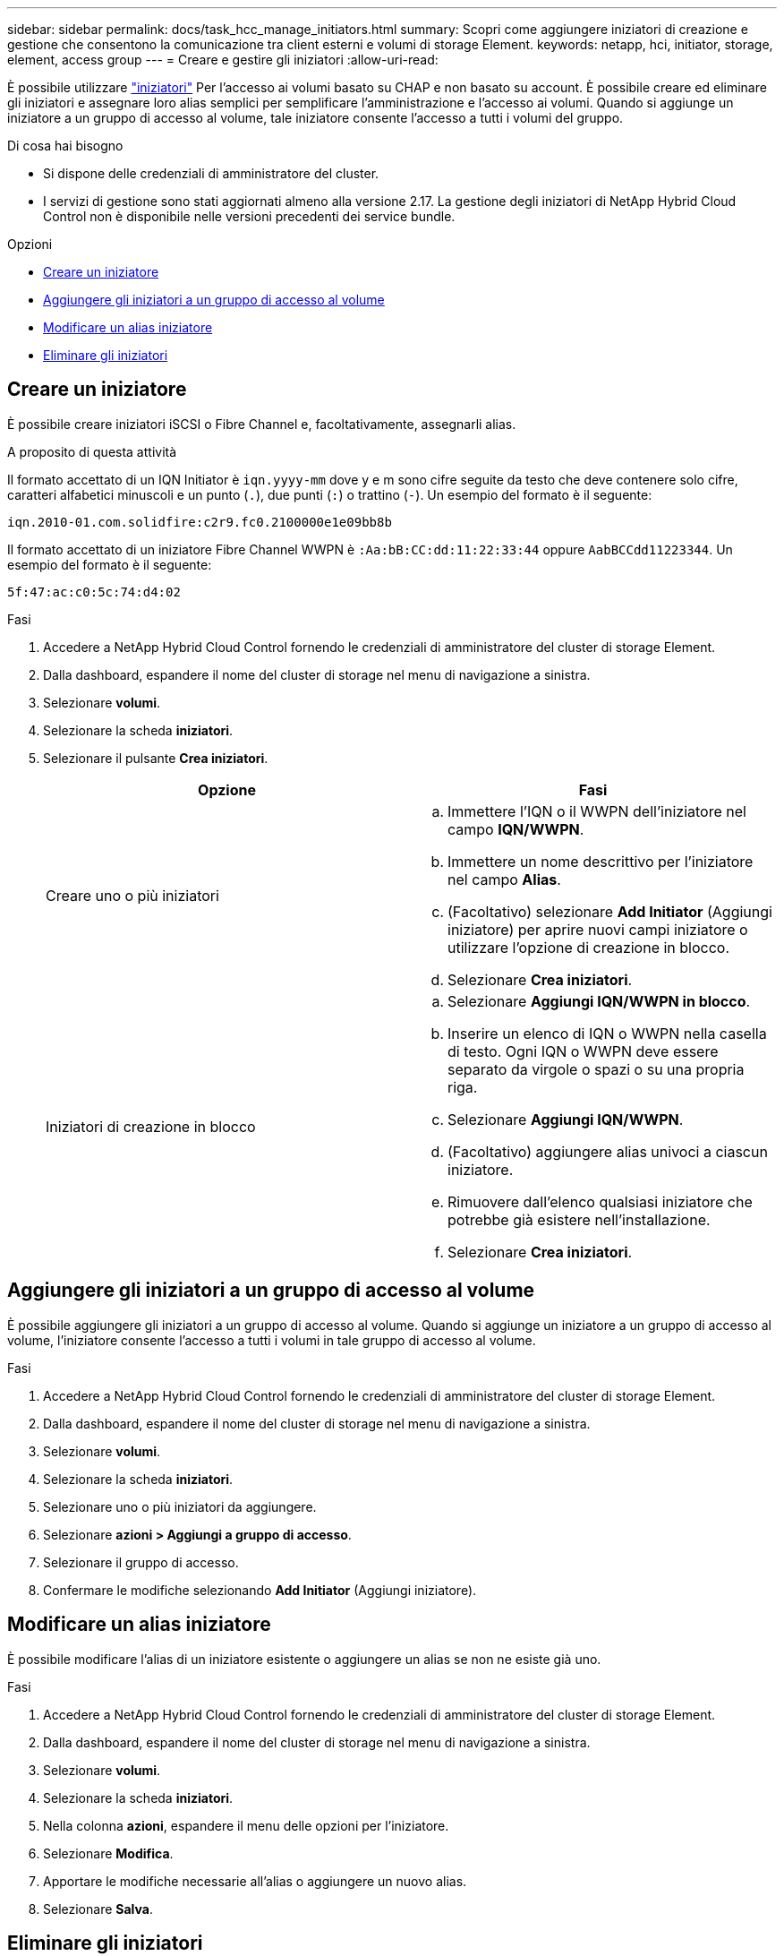 ---
sidebar: sidebar 
permalink: docs/task_hcc_manage_initiators.html 
summary: Scopri come aggiungere iniziatori di creazione e gestione che consentono la comunicazione tra client esterni e volumi di storage Element. 
keywords: netapp, hci, initiator, storage, element, access group 
---
= Creare e gestire gli iniziatori
:allow-uri-read: 


[role="lead"]
È possibile utilizzare link:concept_hci_initiators.html["iniziatori"] Per l'accesso ai volumi basato su CHAP e non basato su account. È possibile creare ed eliminare gli iniziatori e assegnare loro alias semplici per semplificare l'amministrazione e l'accesso ai volumi. Quando si aggiunge un iniziatore a un gruppo di accesso al volume, tale iniziatore consente l'accesso a tutti i volumi del gruppo.

.Di cosa hai bisogno
* Si dispone delle credenziali di amministratore del cluster.
* I servizi di gestione sono stati aggiornati almeno alla versione 2.17. La gestione degli iniziatori di NetApp Hybrid Cloud Control non è disponibile nelle versioni precedenti dei service bundle.


.Opzioni
* <<Creare un iniziatore>>
* <<Aggiungere gli iniziatori a un gruppo di accesso al volume>>
* <<Modificare un alias iniziatore>>
* <<Eliminare gli iniziatori>>




== Creare un iniziatore

È possibile creare iniziatori iSCSI o Fibre Channel e, facoltativamente, assegnarli alias.

.A proposito di questa attività
Il formato accettato di un IQN Initiator è `iqn.yyyy-mm` dove y e m sono cifre seguite da testo che deve contenere solo cifre, caratteri alfabetici minuscoli e un punto (`.`), due punti (`:`) o trattino (`-`). Un esempio del formato è il seguente:

[listing]
----
iqn.2010-01.com.solidfire:c2r9.fc0.2100000e1e09bb8b
----
Il formato accettato di un iniziatore Fibre Channel WWPN è `:Aa:bB:CC:dd:11:22:33:44` oppure `AabBCCdd11223344`. Un esempio del formato è il seguente:

[listing]
----
5f:47:ac:c0:5c:74:d4:02
----
.Fasi
. Accedere a NetApp Hybrid Cloud Control fornendo le credenziali di amministratore del cluster di storage Element.
. Dalla dashboard, espandere il nome del cluster di storage nel menu di navigazione a sinistra.
. Selezionare *volumi*.
. Selezionare la scheda *iniziatori*.
. Selezionare il pulsante *Crea iniziatori*.
+
|===
| Opzione | Fasi 


| Creare uno o più iniziatori  a| 
.. Immettere l'IQN o il WWPN dell'iniziatore nel campo *IQN/WWPN*.
.. Immettere un nome descrittivo per l'iniziatore nel campo *Alias*.
.. (Facoltativo) selezionare *Add Initiator* (Aggiungi iniziatore) per aprire nuovi campi iniziatore o utilizzare l'opzione di creazione in blocco.
.. Selezionare *Crea iniziatori*.




| Iniziatori di creazione in blocco  a| 
.. Selezionare *Aggiungi IQN/WWPN in blocco*.
.. Inserire un elenco di IQN o WWPN nella casella di testo. Ogni IQN o WWPN deve essere separato da virgole o spazi o su una propria riga.
.. Selezionare *Aggiungi IQN/WWPN*.
.. (Facoltativo) aggiungere alias univoci a ciascun iniziatore.
.. Rimuovere dall'elenco qualsiasi iniziatore che potrebbe già esistere nell'installazione.
.. Selezionare *Crea iniziatori*.


|===




== Aggiungere gli iniziatori a un gruppo di accesso al volume

È possibile aggiungere gli iniziatori a un gruppo di accesso al volume. Quando si aggiunge un iniziatore a un gruppo di accesso al volume, l'iniziatore consente l'accesso a tutti i volumi in tale gruppo di accesso al volume.

.Fasi
. Accedere a NetApp Hybrid Cloud Control fornendo le credenziali di amministratore del cluster di storage Element.
. Dalla dashboard, espandere il nome del cluster di storage nel menu di navigazione a sinistra.
. Selezionare *volumi*.
. Selezionare la scheda *iniziatori*.
. Selezionare uno o più iniziatori da aggiungere.
. Selezionare *azioni > Aggiungi a gruppo di accesso*.
. Selezionare il gruppo di accesso.
. Confermare le modifiche selezionando *Add Initiator* (Aggiungi iniziatore).




== Modificare un alias iniziatore

È possibile modificare l'alias di un iniziatore esistente o aggiungere un alias se non ne esiste già uno.

.Fasi
. Accedere a NetApp Hybrid Cloud Control fornendo le credenziali di amministratore del cluster di storage Element.
. Dalla dashboard, espandere il nome del cluster di storage nel menu di navigazione a sinistra.
. Selezionare *volumi*.
. Selezionare la scheda *iniziatori*.
. Nella colonna *azioni*, espandere il menu delle opzioni per l'iniziatore.
. Selezionare *Modifica*.
. Apportare le modifiche necessarie all'alias o aggiungere un nuovo alias.
. Selezionare *Salva*.




== Eliminare gli iniziatori

È possibile eliminare uno o più iniziatori. Quando si elimina un iniziatore, il sistema lo rimuove da qualsiasi gruppo di accesso al volume associato. Tutte le connessioni che utilizzano l'iniziatore rimangono valide fino al ripristino della connessione.

.Fasi
. Accedere a NetApp Hybrid Cloud Control fornendo le credenziali di amministratore del cluster di storage Element.
. Dalla dashboard, espandere il nome del cluster di storage nel menu di navigazione a sinistra.
. Selezionare *volumi*.
. Selezionare la scheda *iniziatori*.
. Eliminare uno o più iniziatori:
+
.. Selezionare uno o più iniziatori da eliminare.
.. Selezionare *azioni > Elimina*.
.. Confermare l'operazione di eliminazione e selezionare *Sì*.






== Trova ulteriori informazioni

* link:concept_hci_initiators.html["Scopri di più sugli iniziatori"]
* link:concept_hci_volume_access_groups.html["Informazioni sui gruppi di accesso ai volumi"]
* https://docs.netapp.com/us-en/vcp/index.html["Plug-in NetApp Element per server vCenter"^]

